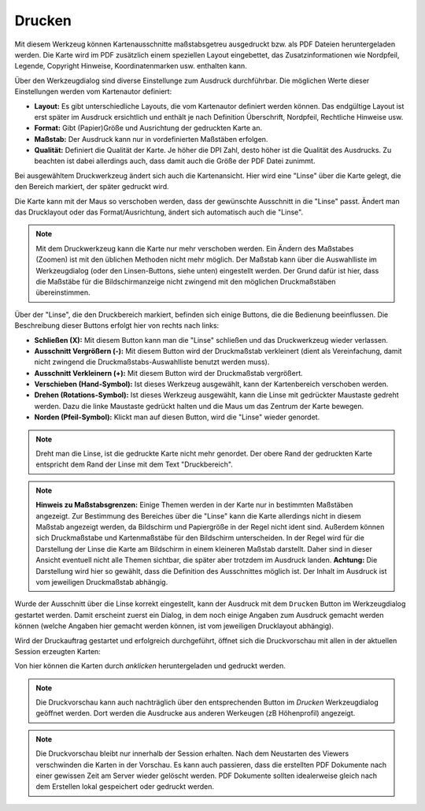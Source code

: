 Drucken
=======

Mit diesem Werkzeug können Kartenausschnitte maßstabsgetreu ausgedruckt bzw. als PDF Dateien heruntergeladen werden.
Die Karte wird im PDF zusätzlich einem speziellen Layout eingebettet, das Zusatzinformationen wie Nordpfeil, 
Legende, Copyright Hinweise, Koordinatenmarken usw. enthalten kann.

Über den Werkzeugdialog sind diverse Einstellunge zum Ausdruck durchführbar. Die möglichen Werte dieser Einstellungen
werden vom Kartenautor definiert: 

.. image:: img/print1.png

* **Layout:** Es gibt unterschiedliche Layouts, die vom Kartenautor definiert werden können. Das endgültige Layout ist erst später im Ausdruck ersichtlich und enthält je nach Definition Überschrift, Nordpfeil, Rechtliche Hinweise usw.
* **Format:** Gibt (Papier)Größe und Ausrichtung der gedruckten Karte an.
* **Maßstab:** Der Ausdruck kann nur in vordefinierten Maßstäben erfolgen.
* **Qualität:** Definiert die Qualität der Karte. Je höher die DPI Zahl, desto höher ist die Qualität des Ausdrucks. Zu beachten ist dabei allerdings auch, dass damit auch die Größe der PDF Datei zunimmt.

Bei ausgewähltem Druckwerkzeug ändert sich auch die Kartenansicht. Hier wird eine "Linse" über die Karte gelegt,
die den Bereich markiert, der später gedruckt wird.

.. image:: img/print2.png

Die Karte kann mit der Maus so verschoben werden, dass der gewünschte Ausschnitt in die "Linse" passt. Ändert man das 
Drucklayout oder das Format/Ausrichtung, ändert sich automatisch auch die "Linse".

.. note:: 
   Mit dem Druckwerkzeug kann die Karte nur mehr verschoben werden. Ein Ändern des Maßstabes (Zoomen) ist mit den 
   üblichen Methoden nicht mehr möglich. Der Maßstab kann über die Auswahlliste im Werkzeugdialog (oder den Linsen-Buttons,
   siehe unten) eingestellt werden.
   Der Grund dafür ist hier, dass die Maßstäbe für die Bildschirmanzeige nicht zwingend mit den möglichen Druckmaßstäben
   übereinstimmen.

Über der "Linse", die den Druckbereich markiert, befinden sich einige Buttons, die die Bedienung beeinflussen.
Die Beschreibung dieser Buttons erfolgt hier von rechts nach links:

.. image:: img/print3.png
   
* **Schließen (X):** Mit diesem Button kann man die "Linse" schließen und das Druckwerkzeug wieder verlassen.
* **Ausschnitt Vergrößern (-):** Mit diesem Button wird der Druckmaßstab verkleinert (dient als Vereinfachung, damit nicht zwingend die Druckmaßstabs-Auswahlliste benutzt werden muss).
* **Ausschnitt Verkleinern (+):** Mit diesem Button wird der Druckmaßstab vergrößert.
* **Verschieben (Hand-Symbol):** Ist dieses Werkzeug ausgewählt, kann der Kartenbereich verschoben werden.
* **Drehen (Rotations-Symbol):** Ist dieses Werkzeug ausgewählt, kann die Linse mit gedrückter Maustaste gedreht werden. Dazu die linke Maustaste gedrückt halten und die Maus um das Zentrum der Karte bewegen.
* **Norden (Pfeil-Symbol):** Klickt man auf diesen Button, wird die "Linse" wieder genordet.

.. note:: 
   Dreht man die Linse, ist die gedruckte Karte nicht mehr genordet. Der obere Rand der gedruckten Karte entspricht 
   dem Rand der Linse mit dem Text "Druckbereich".


.. note::
   **Hinweis zu Maßstabsgrenzen:** Einige Themen werden in der Karte nur in bestimmten Maßstäben angezeigt.
   Zur Bestimmung des Bereiches über die "Linse" kann die Karte allerdings nicht in diesem Maßstab angezeigt werden,
   da Bildschirm und Papiergröße in der Regel nicht ident sind. Außerdem können sich Druckmaßstabe und 
   Kartenmaßstäbe für den Bildschirm unterscheiden. In der Regel wird für die Darstellung der Linse
   die Karte am Bildschirm in einem kleineren Maßstab darstellt. Daher sind in dieser Ansicht eventuell nicht
   alle Themen sichtbar, die später aber trotzdem im Ausdruck landen.
   **Achtung:** Die Darstellung wird hier so gewählt, dass die Definition des Ausschnittes möglich ist.
   Der Inhalt im Ausdruck ist vom jeweiligen Druckmaßstab abhängig.

Wurde der Ausschnitt über die Linse korrekt eingestellt, kann der Ausdruck mit dem ``Drucken`` Button im Werkzeugdialog
gestartet werden. Damit erscheint zuerst ein Dialog, in dem noch einige Angaben zum Ausdruck gemacht werden können (welche
Angaben hier gemacht werden können, ist vom jeweiligen Drucklayout abhängig).

.. image:: img/print4.png

Wird der Druckauftrag gestartet und erfolgreich durchgeführt, öffnet sich die Druckvorschau mit allen in der aktuellen
Session erzeugten Karten:

.. image:: img/print5.png

Von hier können die Karten durch *anklicken* heruntergeladen und gedruckt werden.

.. note::
   Die Druckvorschau kann auch nachträglich über den entsprechenden Button im *Drucken* Werkzeugdialog geöffnet werden.
   Dort werden die Ausdrucke aus anderen Werkeugen (zB Höhenprofil) angezeigt.

.. note::
   Die Druckvorschau bleibt nur innerhalb der Session erhalten. Nach dem Neustarten des Viewers verschwinden die 
   Karten in der Vorschau. Es kann auch passieren, dass die erstellten PDF Dokumente nach einer gewissen Zeit am
   Server wieder gelöscht werden. PDF Dokumente sollten idealerweise gleich nach dem Erstellen lokal gespeichert 
   oder gedruckt werden. 



 

